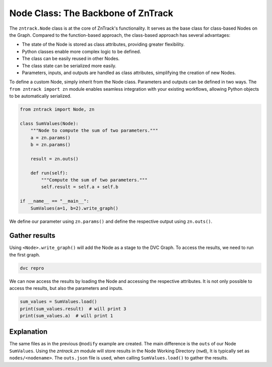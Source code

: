 .. _userdoc-get-started-api_classes:

Node Class: The Backbone of ZnTrack
===================================

The ``zntrack.Node`` class is at the core of ZnTrack's functionality.
It serves as the base class for class-based Nodes on the Graph.
Compared to the function-based approach, the class-based approach has several advantages:

- The state of the Node is stored as class attributes, providing greater flexibility.
- Python classes enable more complex logic to be defined.
- The class can be easily reused in other Nodes.
- The class state can be serialized more easily.
- Parameters, inputs, and outputs are handled as class attributes, simplifying the creation of new Nodes.

To define a custom Node, simply inherit from the Node class. Parameters and outputs can be defined in two ways. The ``from zntrack import zn`` module enables seamless integration with your existing workflows, allowing Python objects to be automatically serialized.


..  code-block:: python

    from zntrack import Node, zn

    class SumValues(Node):
        """Node to compute the sum of two parameters."""
        a = zn.params()
        b = zn.params()

        result = zn.outs()

        def run(self):
            """Compute the sum of two parameters."""
            self.result = self.a + self.b

    if __name__ == "__main__":
        SumValues(a=1, b=2).write_graph()

We define our parameter using ``zn.params()`` and define the respective output using ``zn.outs()``.

Gather results
--------------

Using ``<Node>.write_graph()`` will add the Node as a stage to the DVC Graph.
To access the results, we need to run the first graph.


..  code-block:: bash

    dvc repro

We can now access the results by loading the Node and accessing the respective attributes.
It is not only possible to access the results, but also the parameters and inputs.

..  code-block:: python

    sum_values = SumValues.load()
    print(sum_values.result)  # will print 3
    print(sum_values.a)  # will print 1

Explanation
-----------

The same files as in the previous ``@nodify`` example are created.
The main difference is the ``outs`` of our Node ``SumValues``.
Using the `zntrack.zn` module will store results in the Node Working Directory (``nwd``),
It is typically set as ``nodes/<nodename>``.
The ``outs.json`` file is used, when calling ``SumValues.load()`` to gather the results.


..  code-block:: yaml
    :caption: params.yaml

    SumValues:
        a: 1
        b: 2


..  code-block:: yaml
    :caption: dvc.yaml

    stages:
      SumValues:
        cmd: zntrack run main.SumValues --name=SumValues
        params:
        - SumValues
        outs:
        - nodes/SumValues/outs.json

..  code-block:: json
    :caption: zntrack.json

    {}